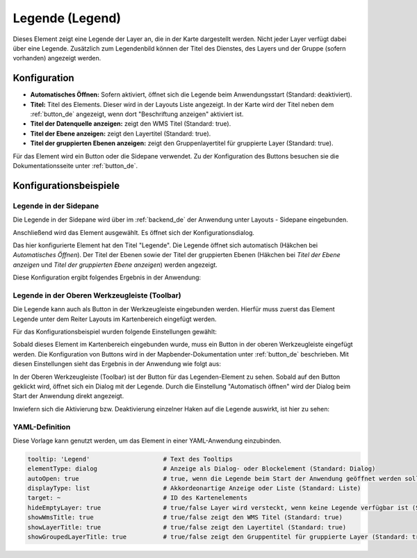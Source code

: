.. _legend_de:

Legende (Legend)
****************

 .. |mapbender-button-add| image:: ../../../figures/mapbender_button_add.png

Dieses Element zeigt eine Legende der Layer an, die in der Karte dargestellt werden. Nicht jeder Layer verfügt dabei über eine Legende. Zusätzlich zum Legendenbild können der Titel des Dienstes, des Layers und der Gruppe (sofern vorhanden) angezeigt werden. 

.. image:: ../../../figures/de/legend.png
     :scale: 80

Konfiguration
=============

.. image:: ../../../figures/de/legend_configuration.png
     :scale: 70


* **Automatisches Öffnen:** Sofern aktiviert, öffnet sich die Legende beim Anwendungsstart (Standard: deaktiviert).
* **Titel:** Titel des Elements. Dieser wird in der Layouts Liste angezeigt. In der Karte wird der Titel neben dem :ref:`button_de` angezeigt, wenn dort "Beschriftung anzeigen" aktiviert ist.
* **Titel der Datenquelle anzeigen:** zeigt den WMS Titel (Standard: true).
* **Titel der Ebene anzeigen:** zeigt den Layertitel (Standard: true).
* **Titel der gruppierten Ebenen anzeigen:** zeigt den Gruppenlayertitel für gruppierte Layer (Standard: true).

Für das Element wird ein Button oder die Sidepane verwendet. Zu der Konfiguration des Buttons besuchen sie die Dokumentationsseite unter :ref:`button_de`.


Konfigurationsbeispiele
=======================

Legende in der Sidepane
-----------------------
Die Legende in der Sidepane wird über |mapbender-button-add| im :ref:`backend_de` der Anwendung unter Layouts - Sidepane eingebunden.

.. image:: ../../../figures/de/add_sidepane.png
     :scale: 80

Anschließend wird das Element ausgewählt. Es öffnet sich der Konfigurationsdialog.

.. image:: ../../../figures/de/legend_example_sidepane_dialog.png
     :scale: 70

Das hier konfigurierte Element hat den Titel "Legende". Die Legende öffnet sich automatisch (Häkchen bei *Automatisches Öffnen*). Der Titel der Ebenen sowie der Titel der gruppierten Ebenen (Häkchen bei *Titel der Ebene anzeigen* und *Titel der gruppierten Ebene anzeigen*) werden angezeigt.

Diese Konfiguration ergibt folgendes Ergebnis in der Anwendung:

.. image:: ../../../figures/de/legend_example_sidepane.png
     :scale: 80


Legende in der Oberen Werkzeugleiste (Toolbar)
-----------------------------------------------
Die Legende kann auch als Button in der Werkzeugleiste eingebunden werden. Hierfür muss zuerst das Element Legende unter dem Reiter Layouts im Kartenbereich eingefügt werden.

.. image:: ../../../figures/de/add_map_area.png
     :scale: 80

Für das Konfigurationsbeispiel wurden folgende Einstellungen gewählt:

.. image:: ../../../figures/de/legend_example_sidepane_dialog.png
     :scale: 70

Sobald dieses Element im Kartenbereich eingebunden wurde, muss ein Button in der oberen Werkzeugleiste eingefügt werden. Die Konfiguration von Buttons wird in der Mapbender-Dokumentation unter :ref:`button_de` beschrieben.
Mit diesen Einstellungen sieht das Ergebnis in der Anwendung wie folgt aus:

.. image:: ../../../figures/de/legend.png
     :scale: 80

In der Oberen Werkzeugleiste (Toolbar) ist der Button für das Legenden-Element zu sehen. Sobald auf den Button geklickt wird, öffnet sich ein Dialog mit der Legende. Durch die Einstellung "Automatisch öffnen" wird der Dialog beim Start der Anwendung direkt angezeigt.

Inwiefern sich die Aktivierung bzw. Deaktivierung einzelner Haken auf die Legende auswirkt, ist hier zu sehen:

.. image:: ../../../figures/de/legend_example_toolbar_checkboxes.png
     :width: 100%

YAML-Definition
---------------

Diese Vorlage kann genutzt werden, um das Element in einer YAML-Anwendung einzubinden.

.. code-block:: yaml

   tooltip: 'Legend'                    # Text des Tooltips
   elementType: dialog                  # Anzeige als Dialog- oder Blockelement (Standard: Dialog)
   autoOpen: true                       # true, wenn die Legende beim Start der Anwendung geöffnet werden soll (Standard: false)
   displayType: list                    # Akkordeonartige Anzeige oder Liste (Standard: Liste)
   target: ~                            # ID des Kartenelements
   hideEmptyLayer: true                 # true/false Layer wird versteckt, wenn keine Legende verfügbar ist (Standard: true)
   showWmsTitle: true                   # true/false zeigt den WMS Titel (Standard: true)
   showLayerTitle: true                 # true/false zeigt den Layertitel (Standard: true)
   showGroupedLayerTitle: true          # true/false zeigt den Gruppentitel für gruppierte Layer (Standard: true)
